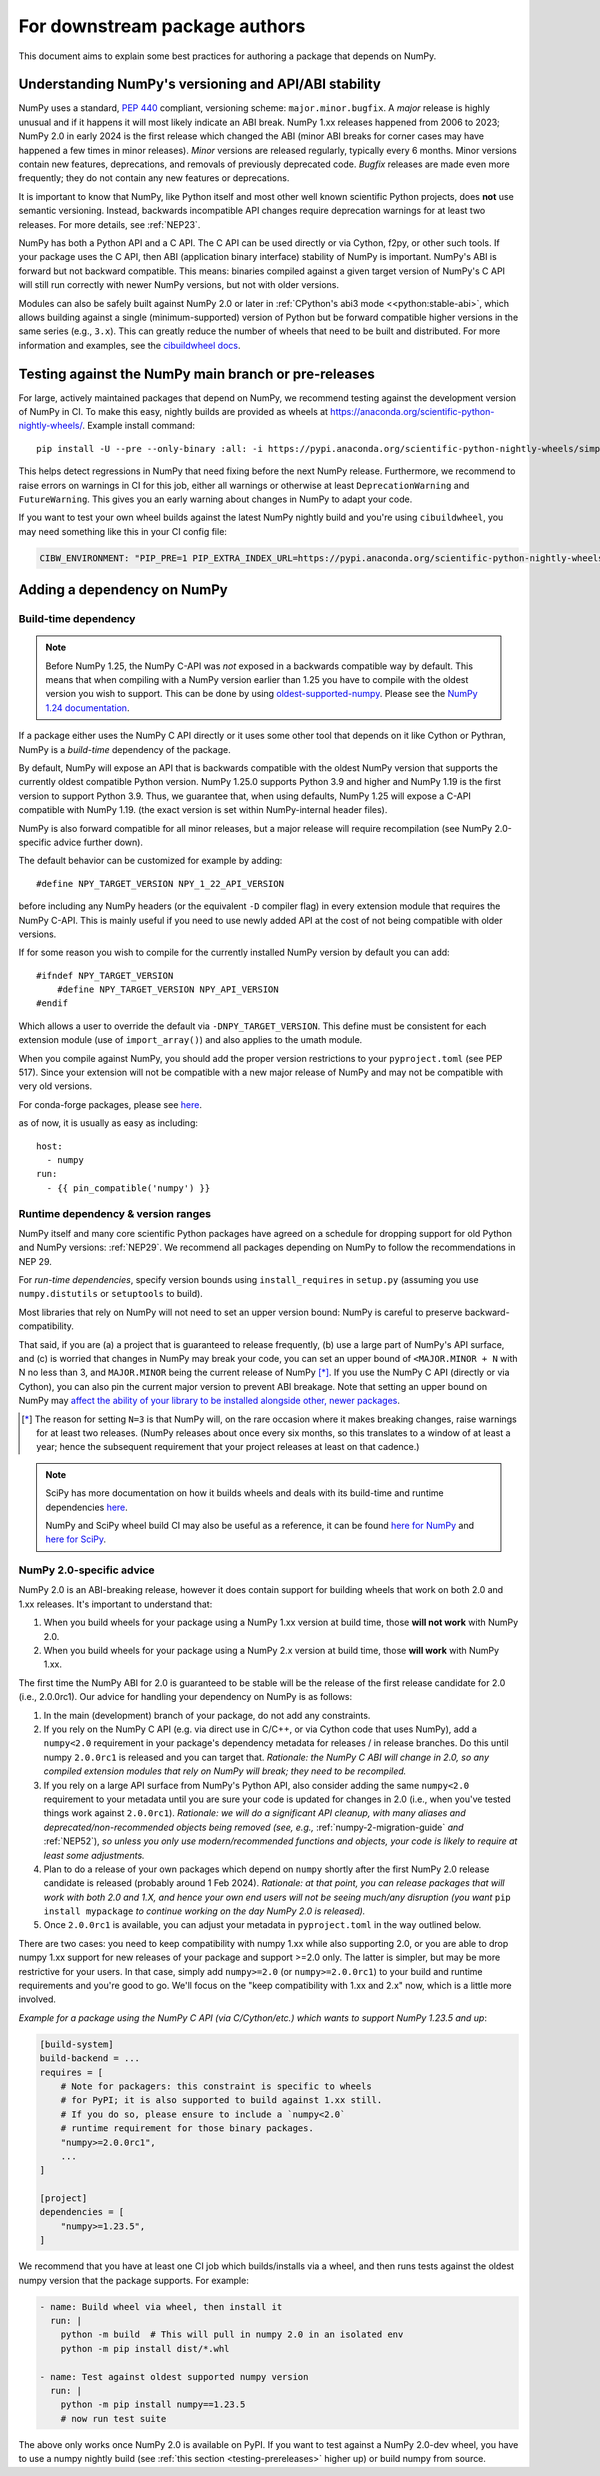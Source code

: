 .. _for-downstream-package-authors:

For downstream package authors
==============================

This document aims to explain some best practices for authoring a package that
depends on NumPy.


Understanding NumPy's versioning and API/ABI stability
------------------------------------------------------

NumPy uses a standard, :pep:`440` compliant, versioning scheme:
``major.minor.bugfix``. A *major* release is highly unusual and if it happens
it will most likely indicate an ABI break. NumPy 1.xx releases happened from
2006 to 2023; NumPy 2.0 in early 2024 is the first release which changed the
ABI (minor ABI breaks for corner cases may have happened a few times in minor
releases).
*Minor* versions are released regularly, typically every 6 months. Minor
versions contain new features, deprecations, and removals of previously
deprecated code. *Bugfix* releases are made even more frequently; they do not
contain any new features or deprecations.

It is important to know that NumPy, like Python itself and most other
well known scientific Python projects, does **not** use semantic versioning.
Instead, backwards incompatible API changes require deprecation warnings for at
least two releases. For more details, see :ref:`NEP23`.

NumPy has both a Python API and a C API. The C API can be used directly or via
Cython, f2py, or other such tools. If your package uses the C API, then ABI
(application binary interface) stability of NumPy is important. NumPy's ABI is
forward but not backward compatible. This means: binaries compiled against a
given target version of NumPy's C API will still run correctly with newer NumPy
versions, but not with older versions.

Modules can also be safely built against NumPy 2.0 or later in
:ref:`CPython's abi3 mode <<python:stable-abi>`, which allows
building against a single (minimum-supported) version of Python but be
forward compatible higher versions in the same series (e.g., ``3.x``).
This can greatly reduce the number of wheels that need to be built and
distributed. For more information and examples, see the
`cibuildwheel docs <https://cibuildwheel.pypa.io/en/stable/faq/#abi3>`__.

.. _testing-prereleases:

Testing against the NumPy main branch or pre-releases
-----------------------------------------------------

For large, actively maintained packages that depend on NumPy, we recommend
testing against the development version of NumPy in CI. To make this easy,
nightly builds are provided as wheels at
https://anaconda.org/scientific-python-nightly-wheels/. Example install command::

    pip install -U --pre --only-binary :all: -i https://pypi.anaconda.org/scientific-python-nightly-wheels/simple numpy

This helps detect regressions in NumPy that need fixing before the next NumPy
release.  Furthermore, we recommend to raise errors on warnings in CI for this
job, either all warnings or otherwise at least ``DeprecationWarning`` and
``FutureWarning``. This gives you an early warning about changes in NumPy to
adapt your code.

If you want to test your own wheel builds against the latest NumPy nightly
build and you're using ``cibuildwheel``, you may need something like this in
your CI config file:

.. code::

    CIBW_ENVIRONMENT: "PIP_PRE=1 PIP_EXTRA_INDEX_URL=https://pypi.anaconda.org/scientific-python-nightly-wheels/simple"


.. _depending_on_numpy:

Adding a dependency on NumPy
----------------------------

Build-time dependency
~~~~~~~~~~~~~~~~~~~~~

.. note::

    Before NumPy 1.25, the NumPy C-API was *not* exposed in a backwards
    compatible way by default. This means that when compiling with a NumPy
    version earlier than 1.25 you have to compile with the oldest version you
    wish to support. This can be done by using
    `oldest-supported-numpy <https://github.com/scipy/oldest-supported-numpy/>`__.
    Please see the `NumPy 1.24 documentation
    <https://numpy.org/doc/1.24/dev/depending_on_numpy.html>`__.


If a package either uses the NumPy C API directly or it uses some other tool
that depends on it like Cython or Pythran, NumPy is a *build-time* dependency
of the package.

By default, NumPy will expose an API that is backwards compatible with the
oldest NumPy version that supports the currently oldest compatible Python
version.  NumPy 1.25.0 supports Python 3.9 and higher and NumPy 1.19 is the
first version to support Python 3.9.  Thus, we guarantee that, when using
defaults, NumPy 1.25 will expose a C-API compatible with NumPy 1.19.
(the exact version is set within NumPy-internal header files).

NumPy is also forward compatible for all minor releases, but a major release
will require recompilation (see NumPy 2.0-specific advice further down).

The default behavior can be customized for example by adding::

    #define NPY_TARGET_VERSION NPY_1_22_API_VERSION

before including any NumPy headers (or the equivalent ``-D`` compiler flag) in
every extension module that requires the NumPy C-API.
This is mainly useful if you need to use newly added API at the cost of not
being compatible with older versions.

If for some reason you wish to compile for the currently installed NumPy
version by default you can add::

    #ifndef NPY_TARGET_VERSION
        #define NPY_TARGET_VERSION NPY_API_VERSION
    #endif

Which allows a user to override the default via ``-DNPY_TARGET_VERSION``.
This define must be consistent for each extension module (use of
``import_array()``) and also applies to the umath module.

When you compile against NumPy, you should add the proper version restrictions
to your ``pyproject.toml`` (see PEP 517).  Since your extension will not be
compatible with a new major release of NumPy and may not be compatible with
very old versions.

For conda-forge packages, please see
`here <https://conda-forge.org/docs/maintainer/knowledge_base.html#building-against-numpy>`__.

as of now, it is usually as easy as including::

    host:
      - numpy
    run:
      - {{ pin_compatible('numpy') }}


Runtime dependency & version ranges
~~~~~~~~~~~~~~~~~~~~~~~~~~~~~~~~~~~

NumPy itself and many core scientific Python packages have agreed on a schedule
for dropping support for old Python and NumPy versions: :ref:`NEP29`. We
recommend all packages depending on NumPy to follow the recommendations in NEP
29.

For *run-time dependencies*, specify version bounds using
``install_requires`` in ``setup.py`` (assuming you use ``numpy.distutils`` or
``setuptools`` to build).

Most libraries that rely on NumPy will not need to set an upper
version bound: NumPy is careful to preserve backward-compatibility.

That said, if you are (a) a project that is guaranteed to release
frequently, (b) use a large part of NumPy's API surface, and (c) is
worried that changes in NumPy may break your code, you can set an
upper bound of ``<MAJOR.MINOR + N`` with N no less than 3, and
``MAJOR.MINOR`` being the current release of NumPy [*]_. If you use the NumPy
C API (directly or via Cython), you can also pin the current major
version to prevent ABI breakage. Note that setting an upper bound on
NumPy may `affect the ability of your library to be installed
alongside other, newer packages
<https://iscinumpy.dev/post/bound-version-constraints/>`__.

.. [*] The reason for setting ``N=3`` is that NumPy will, on the
       rare occasion where it makes breaking changes, raise warnings
       for at least two releases. (NumPy releases about once every six
       months, so this translates to a window of at least a year;
       hence the subsequent requirement that your project releases at
       least on that cadence.)

.. note::


    SciPy has more documentation on how it builds wheels and deals with its
    build-time and runtime dependencies
    `here <https://scipy.github.io/devdocs/dev/core-dev/index.html#distributing>`__.

    NumPy and SciPy wheel build CI may also be useful as a reference, it can be
    found `here for NumPy <https://github.com/MacPython/numpy-wheels>`__ and
    `here for SciPy <https://github.com/MacPython/scipy-wheels>`__.


.. _numpy-2-abi-handling:

NumPy 2.0-specific advice
~~~~~~~~~~~~~~~~~~~~~~~~~

NumPy 2.0 is an ABI-breaking release, however it does contain support for
building wheels that work on both 2.0 and 1.xx releases. It's important to understand that:

1. When you build wheels for your package using a NumPy 1.xx version at build
   time, those **will not work** with NumPy 2.0.
2. When you build wheels for your package using a NumPy 2.x version at build
   time, those **will work** with NumPy 1.xx.

The first time the NumPy ABI for 2.0 is guaranteed to be stable will be the
release of the first release candidate for 2.0 (i.e., 2.0.0rc1). Our advice for
handling your dependency on NumPy is as follows:

1. In the main (development) branch of your package, do not add any constraints.
2. If you rely on the NumPy C API (e.g. via direct use in C/C++, or via Cython
   code that uses NumPy), add a ``numpy<2.0`` requirement in your
   package's dependency metadata for releases / in release branches. Do this
   until numpy ``2.0.0rc1`` is released and you can target that.
   *Rationale: the NumPy C ABI will change in 2.0, so any compiled extension
   modules that rely on NumPy will break; they need to be recompiled.*
3. If you rely on a large API surface from NumPy's Python API, also consider
   adding the same ``numpy<2.0`` requirement to your metadata until you are
   sure your code is updated for changes in 2.0 (i.e., when you've tested
   things work against ``2.0.0rc1``).
   *Rationale: we will do a significant API cleanup, with many aliases and
   deprecated/non-recommended objects being removed (see, e.g.,*
   :ref:`numpy-2-migration-guide` *and* :ref:`NEP52`), *so unless you only use
   modern/recommended functions and objects, your code is likely to require at
   least some adjustments.*
4. Plan to do a release of your own packages which depend on ``numpy`` shortly
   after the first NumPy 2.0 release candidate is released (probably around 1
   Feb 2024).
   *Rationale: at that point, you can release packages that will work with both
   2.0 and 1.X, and hence your own end users will not be seeing much/any
   disruption (you want* ``pip install mypackage`` *to continue working on the
   day NumPy 2.0 is released).*
5. Once ``2.0.0rc1`` is available, you can adjust your metadata in
   ``pyproject.toml`` in the way outlined below.

There are two cases: you need to keep compatibility with numpy 1.xx while also
supporting 2.0, or you are able to drop numpy 1.xx support for new releases of
your package and support >=2.0 only. The latter is simpler, but may be more
restrictive for your users. In that case, simply add ``numpy>=2.0`` (or
``numpy>=2.0.0rc1``) to your build and runtime requirements and you're good to
go. We'll focus on the "keep compatibility with 1.xx and 2.x" now, which is a
little more involved.

*Example for a package using the NumPy C API (via C/Cython/etc.) which wants to support
NumPy 1.23.5 and up*:

.. code:: ini

    [build-system]
    build-backend = ...
    requires = [
        # Note for packagers: this constraint is specific to wheels
        # for PyPI; it is also supported to build against 1.xx still.
        # If you do so, please ensure to include a `numpy<2.0`
        # runtime requirement for those binary packages.
        "numpy>=2.0.0rc1",
        ...
    ]

    [project]
    dependencies = [
        "numpy>=1.23.5",
    ]

We recommend that you have at least one CI job which builds/installs via a wheel,
and then runs tests against the oldest numpy version that the package supports.
For example:

.. code:: yaml

    - name: Build wheel via wheel, then install it
      run: |
        python -m build  # This will pull in numpy 2.0 in an isolated env
        python -m pip install dist/*.whl

    - name: Test against oldest supported numpy version
      run: |
        python -m pip install numpy==1.23.5
        # now run test suite

The above only works once NumPy 2.0 is available on PyPI. If you want to test
against a NumPy 2.0-dev wheel, you have to use a numpy nightly build (see
:ref:`this section <testing-prereleases>` higher up) or build numpy from source.
